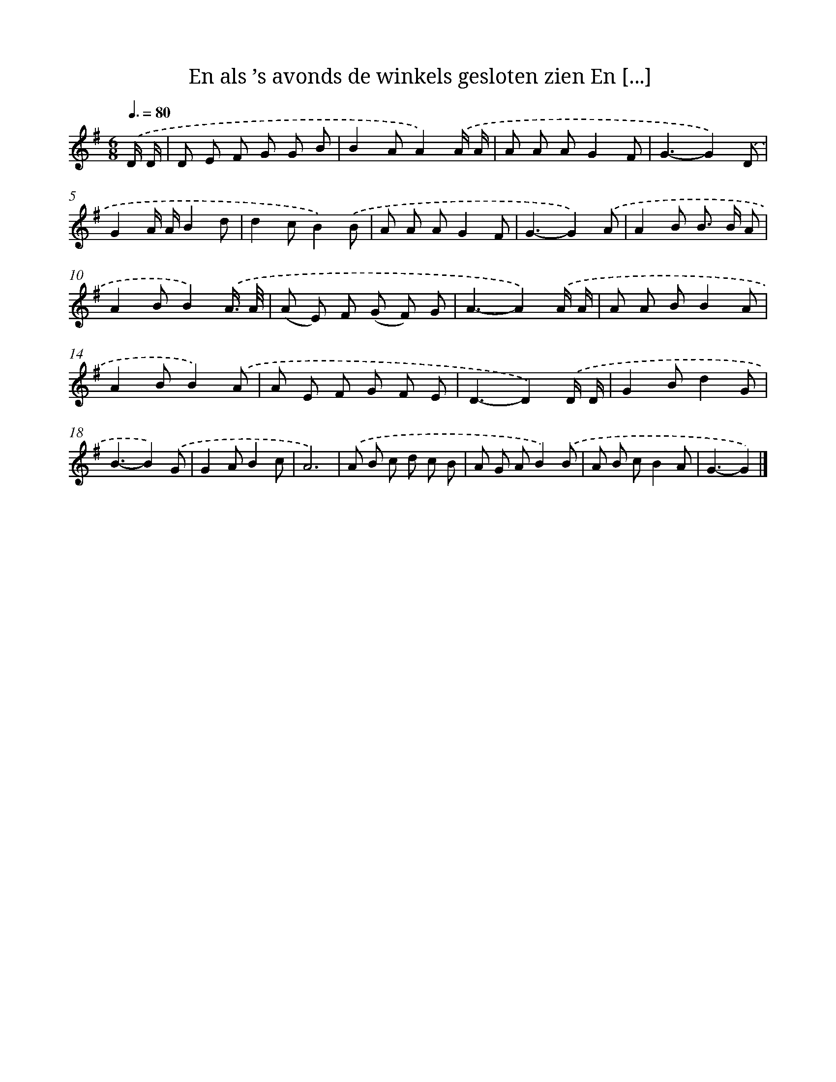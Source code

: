 X: 3916
T: En als ’s avonds de winkels gesloten zien En [...]
%%abc-version 2.0
%%abcx-abcm2ps-target-version 5.9.1 (29 Sep 2008)
%%abc-creator hum2abc beta
%%abcx-conversion-date 2018/11/01 14:36:04
%%humdrum-veritas 1415026387
%%humdrum-veritas-data 296109878
%%continueall 1
%%barnumbers 0
L: 1/8
M: 6/8
Q: 3/8=80
K: G clef=treble
.('D/ D/ [I:setbarnb 1]|
D E F G G B |
B2AA2).('A/ A/ |
A A AG2F |
G3-G2).('D |
G2A/ A/B2d |
d2cB2).('B |
A A AG2F |
G3-G2).('A |
A2B B> B A |
A2BB2).('A3// A// |
(A E) F (G F) G |
A3-A2).('A/ A/ |
A A BB2A |
A2BB2).('A |
A E F G F E |
D3-D2).('D/ D/ |
G2Bd2G |
B3-B2).('G |
G2AB2c |
A6) |
.('A B c d c B |
A G AB2).('B |
A B cB2A |
G3-G2) |]
